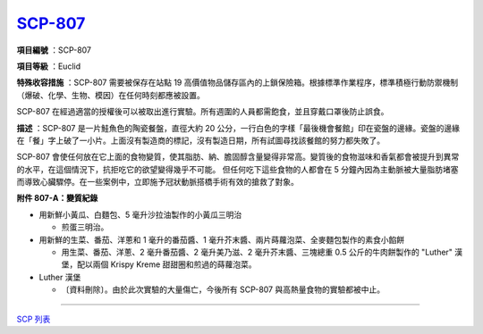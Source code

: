 ============================================
`SCP-807 <http://www.scp-wiki.net/scp-807>`_
============================================

**項目編號** ：SCP-807

**項目等級** ：Euclid

**特殊收容措施** ：SCP-807 需要被保存在站點 19 高價值物品儲存區內的上鎖保險箱。根據標準作業程序，標準積極行動防禦機制（爆破、化學、生物、模因）在任何時刻都應被設置。

SCP-807 在經過適當的授權後可以被取出進行實驗。所有週圍的人員都需飽食，並且穿戴口罩後防止誤食。

**描述** ：SCP-807 是一片鮭魚色的陶瓷餐盤，直徑大約 20 公分，一行白色的字樣「最後機會餐館」印在瓷盤的邊緣。瓷盤的邊緣在「餐」字上破了一小片。上面沒有製造商的標記，沒有製造日期，所有試圖尋找該餐館的努力都失敗了。

SCP-807 會使任何放在它上面的食物變質，使其脂肪、納、膽固醇含量變得非常高。變質後的食物滋味和香氣都會被提升到異常的水平，在這個情況下，抗拒吃它的欲望變得幾乎不可能。
但任何吃下這些食物的人都會在 5 分鐘內因為主動脈被大量脂肪堵塞而導致心臟驟停。在一些案例中，立即施予冠狀動脈搭橋手術有效的搶救了對象。

**附件 807-A：變質紀錄**

* 用新鮮小黃瓜、白麵包、5 毫升沙拉油製作的小黃瓜三明治

  - 煎蛋三明治。

* 用新鮮的生菜、番茄、洋蔥和 1 毫升的番茄醬、1 毫升芥末醬、兩片蒔蘿泡菜、全麥麵包製作的素食小餡餅

  - 用生菜、番茄、洋蔥、2 毫升番茄醬、2 毫升美乃滋、2 毫升芥末醬、三塊總重 0.5 公斤的牛肉餅製作的 "Luther" 漢堡，配以兩個 Krispy Kreme 甜甜圈和煎過的蒔蘿泡菜。

* Luther 漢堡

  - 〔資料刪除〕。由於此次實驗的大量傷亡，今後所有 SCP-807 與高熱量食物的實驗都被中止。

--------

`SCP 列表 <index.rst>`_
